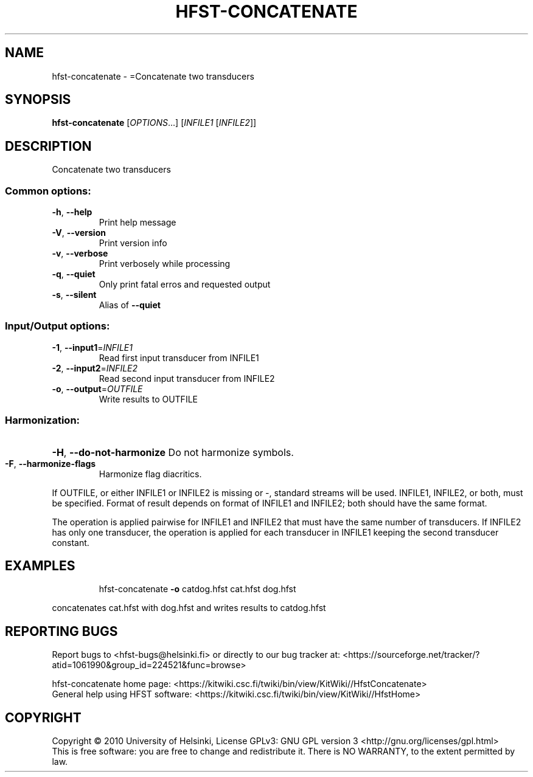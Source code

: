 .\" DO NOT MODIFY THIS FILE!  It was generated by help2man 1.40.4.
.TH HFST-CONCATENATE "1" "October 2014" "HFST" "User Commands"
.SH NAME
hfst-concatenate \- =Concatenate two transducers
.SH SYNOPSIS
.B hfst-concatenate
[\fIOPTIONS\fR...] [\fIINFILE1 \fR[\fIINFILE2\fR]]
.SH DESCRIPTION
Concatenate two transducers
.SS "Common options:"
.TP
\fB\-h\fR, \fB\-\-help\fR
Print help message
.TP
\fB\-V\fR, \fB\-\-version\fR
Print version info
.TP
\fB\-v\fR, \fB\-\-verbose\fR
Print verbosely while processing
.TP
\fB\-q\fR, \fB\-\-quiet\fR
Only print fatal erros and requested output
.TP
\fB\-s\fR, \fB\-\-silent\fR
Alias of \fB\-\-quiet\fR
.SS "Input/Output options:"
.TP
\fB\-1\fR, \fB\-\-input1\fR=\fIINFILE1\fR
Read first input transducer from INFILE1
.TP
\fB\-2\fR, \fB\-\-input2\fR=\fIINFILE2\fR
Read second input transducer from INFILE2
.TP
\fB\-o\fR, \fB\-\-output\fR=\fIOUTFILE\fR
Write results to OUTFILE
.SS "Harmonization:"
.HP
\fB\-H\fR, \fB\-\-do\-not\-harmonize\fR Do not harmonize symbols.
.TP
\fB\-F\fR, \fB\-\-harmonize\-flags\fR
Harmonize flag diacritics.
.PP
If OUTFILE, or either INFILE1 or INFILE2 is missing or \-,
standard streams will be used.
INFILE1, INFILE2, or both, must be specified.
Format of result depends on format of INFILE1 and INFILE2;
both should have the same format.
.PP
The operation is applied pairwise for INFILE1 and INFILE2
that must have the same number of transducers.
If INFILE2 has only one transducer, the operation is applied for
each transducer in INFILE1 keeping the second transducer constant.
.SH EXAMPLES
.IP
hfst\-concatenate \fB\-o\fR catdog.hfst cat.hfst dog.hfst
.PP
concatenates cat.hfst with dog.hfst and writes results to catdog.hfst
.SH "REPORTING BUGS"
Report bugs to <hfst\-bugs@helsinki.fi> or directly to our bug tracker at:
<https://sourceforge.net/tracker/?atid=1061990&group_id=224521&func=browse>
.PP
hfst\-concatenate home page:
<https://kitwiki.csc.fi/twiki/bin/view/KitWiki//HfstConcatenate>
.br
General help using HFST software:
<https://kitwiki.csc.fi/twiki/bin/view/KitWiki//HfstHome>
.SH COPYRIGHT
Copyright \(co 2010 University of Helsinki,
License GPLv3: GNU GPL version 3 <http://gnu.org/licenses/gpl.html>
.br
This is free software: you are free to change and redistribute it.
There is NO WARRANTY, to the extent permitted by law.
